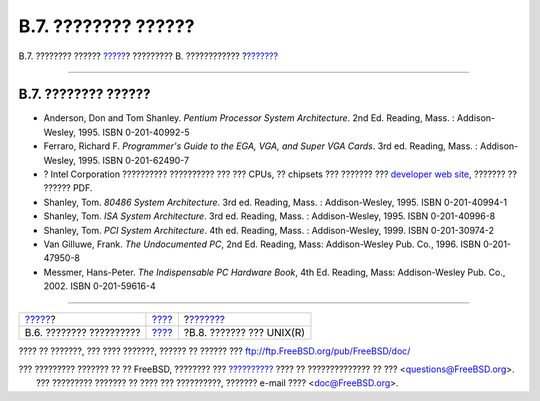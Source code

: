====================
B.7. ???????? ??????
====================

.. raw:: html

   <div class="navheader">

B.7. ???????? ??????
`????? <bibliography-security.html>`__?
????????? B. ????????????
?\ `??????? <bibliography-history.html>`__

--------------

.. raw:: html

   </div>

.. raw:: html

   <div class="sect1">

.. raw:: html

   <div class="titlepage" xmlns="">

.. raw:: html

   <div>

.. raw:: html

   <div>

B.7. ???????? ??????
--------------------

.. raw:: html

   </div>

.. raw:: html

   </div>

.. raw:: html

   </div>

.. raw:: html

   <div class="itemizedlist">

-  Anderson, Don and Tom Shanley. *Pentium Processor System
   Architecture*. 2nd Ed. Reading, Mass. : Addison-Wesley, 1995. ISBN
   0-201-40992-5

-  Ferraro, Richard F. *Programmer's Guide to the EGA, VGA, and Super
   VGA Cards*. 3rd ed. Reading, Mass. : Addison-Wesley, 1995. ISBN
   0-201-62490-7

-  ? Intel Corporation ?????????? ?????????? ??? ??? CPUs, ?? chipsets
   ??? ??????? ??? `developer web site <http://developer.intel.com/>`__,
   ??????? ?? ?????? PDF.

-  Shanley, Tom. *80486 System Architecture*. 3rd ed. Reading, Mass. :
   Addison-Wesley, 1995. ISBN 0-201-40994-1

-  Shanley, Tom. *ISA System Architecture*. 3rd ed. Reading, Mass. :
   Addison-Wesley, 1995. ISBN 0-201-40996-8

-  Shanley, Tom. *PCI System Architecture*. 4th ed. Reading, Mass. :
   Addison-Wesley, 1999. ISBN 0-201-30974-2

-  Van Gilluwe, Frank. *The Undocumented PC*, 2nd Ed. Reading, Mass:
   Addison-Wesley Pub. Co., 1996. ISBN 0-201-47950-8

-  Messmer, Hans-Peter. *The Indispensable PC Hardware Book*, 4th Ed.
   Reading, Mass: Addison-Wesley Pub. Co., 2002. ISBN 0-201-59616-4

.. raw:: html

   </div>

.. raw:: html

   </div>

.. raw:: html

   <div class="navfooter">

--------------

+-------------------------------------------+--------------------------------+----------------------------------------------+
| `????? <bibliography-security.html>`__?   | `???? <bibliography.html>`__   | ?\ `??????? <bibliography-history.html>`__   |
+-------------------------------------------+--------------------------------+----------------------------------------------+
| B.6. ???????? ??????????                  | `???? <index.html>`__          | ?B.8. ??????? ??? UNIX(R)                    |
+-------------------------------------------+--------------------------------+----------------------------------------------+

.. raw:: html

   </div>

???? ?? ???????, ??? ???? ???????, ?????? ?? ?????? ???
ftp://ftp.FreeBSD.org/pub/FreeBSD/doc/

| ??? ????????? ??????? ?? ?? FreeBSD, ???????? ???
  `?????????? <http://www.FreeBSD.org/docs.html>`__ ???? ??
  ?????????????? ?? ??? <questions@FreeBSD.org\ >.
|  ??? ????????? ??????? ?? ???? ??? ??????????, ??????? e-mail ????
  <doc@FreeBSD.org\ >.
